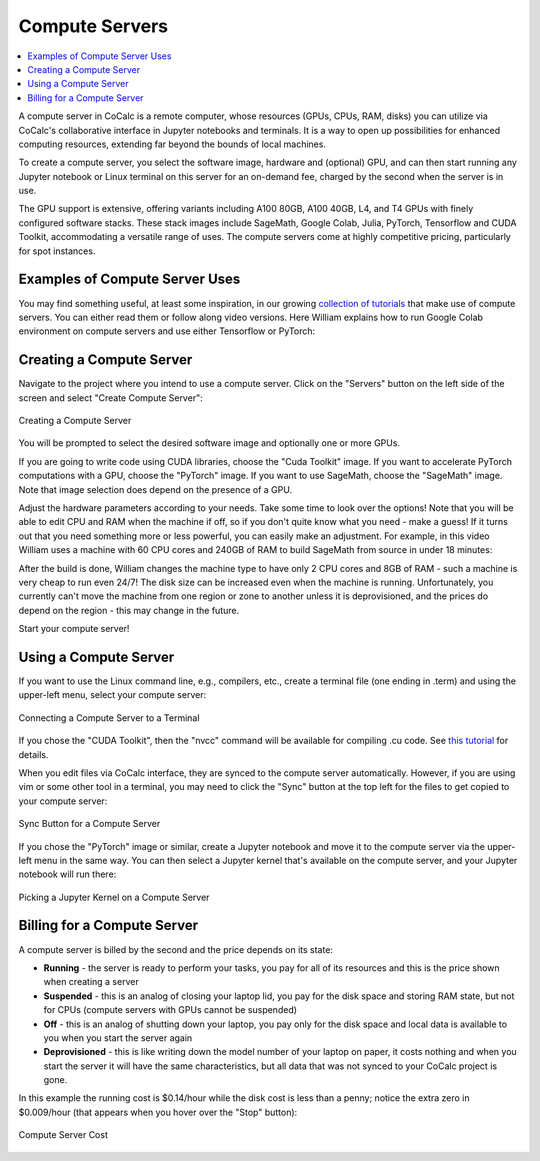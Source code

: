.. index:: Compute Servers

==========================
Compute Servers
==========================

.. contents::
   :local:
   :depth: 2
   
A compute server in CoCalc is a remote computer, whose resources (GPUs, CPUs, RAM, disks) you can utilize via CoCalc's collaborative interface in Jupyter notebooks and terminals. It is a way to open up possibilities for enhanced computing resources, extending far beyond the bounds of local machines.

To create a compute server, you select the software image, hardware and (optional) GPU, and can then start running any Jupyter notebook or Linux terminal on this server for an on-demand fee, charged by the second when the server is in use.

The GPU support is extensive, offering variants including A100 80GB, A100 40GB, L4, and T4 GPUs with finely configured software stacks. These stack images include SageMath, Google Colab, Julia, PyTorch, Tensorflow and CUDA Toolkit, accommodating a versatile range of uses. The compute servers come at highly competitive pricing, particularly for spot instances.

-------------------------------
Examples of Compute Server Uses
-------------------------------

You may find something useful, at least some inspiration, in our growing `collection of tutorials <https://github.com/sagemathinc/cocalc-howto/blob/main/README.md>`_ that make use of compute servers. You can either read them or follow along video versions. Here William explains how to run Google Colab environment on compute servers and use either Tensorflow or PyTorch:

.. raw:: html

    <center><iframe width="640" height="360" src="https://www.youtube.com/embed/kcxyShH3wYE?si=rGZEWZgs6XbOF38u" title="YouTube video player" frameborder="0" allow="accelerometer; autoplay; clipboard-write; encrypted-media; gyroscope; picture-in-picture; web-share" allowfullscreen></iframe></center>

----------------------------
Creating a Compute Server
----------------------------

Navigate to the project where you intend to use a compute server. Click on the "Servers" button on the left side of the screen and select "Create Compute Server":

.. figure:: img/compute_server_creating.png
    :width: 90%
    :align: center
    :alt: Creating a Compute Server

    Creating a Compute Server

You will be prompted to select the desired software image and optionally one or more GPUs.

If you are going to write code using CUDA libraries, choose the "Cuda Toolkit" image. If you want to accelerate PyTorch computations with a GPU, choose the "PyTorch" image. If you want to use SageMath, choose the "SageMath" image. Note that image selection does depend on the presence of a GPU.

Adjust the hardware parameters according to your needs. Take some time to look over the options! Note that you will be able to edit CPU and RAM when the machine if off, so if you don't quite know what you need - make a guess! If it turns out that you need something more or less powerful, you can easily make an adjustment. For example, in this video William uses a machine with 60 CPU cores and 240GB of RAM to build SageMath from source in under 18 minutes:

.. raw:: html

    <center><iframe width="640" height="360" src="https://www.youtube.com/embed/b8e8qq-KWbA?si=Y9N6ZtcVKo3fD9Fn" title="YouTube video player" frameborder="0" allow="accelerometer; autoplay; clipboard-write; encrypted-media; gyroscope; picture-in-picture; web-share" allowfullscreen></iframe></center>

After the build is done, William changes the machine type to have only 2 CPU cores and 8GB of RAM - such a machine is very cheap to run even 24/7! The disk size can be increased even when the machine is running. Unfortunately, you currently can't move the machine from one region or zone to another unless it is deprovisioned, and the prices do depend on the region - this may change in the future.

Start your compute server!

------------------------------
Using a Compute Server
------------------------------

If you want to use the Linux command line, e.g., compilers, etc., create a terminal file (one ending in .term) and using the upper-left menu, select your compute server:

.. figure:: img/compute_server_terminal.png
    :width: 60%
    :align: center
    :alt: Connecting a Compute Server to a Terminal

    Connecting a Compute Server to a Terminal

If you chose the "CUDA Toolkit", then the "nvcc" command will be available for compiling .cu code. See `this tutorial <https://github.com/sagemathinc/cocalc-howto/blob/main/cuda.md>`_ for details.

When you edit files via CoCalc interface, they are synced to the compute server automatically. However, if you are using vim or some other tool in a terminal, you may need to click the "Sync" button at the top left for the files to get copied to your compute server:

.. figure:: img/compute_server_syncing.png
    :width: 60%
    :align: center
    :alt: Sync Button for a Compute Server

    Sync Button for a Compute Server

If you chose the "PyTorch" image or similar, create a Jupyter notebook and move it to the compute server via the upper-left menu in the same way. You can then select a Jupyter kernel that's available on the compute server, and your Jupyter notebook will run there:

.. figure:: img/compute_server_select_kernel.png
    :width: 90%
    :align: center
    :alt: Picking a Jupyter Kernel on a Compute Server

    Picking a Jupyter Kernel on a Compute Server

----------------------------
Billing for a Compute Server
----------------------------

A compute server is billed by the second and the price depends on its state:

- **Running** - the server is ready to perform your tasks, you pay for all of its resources and this is the price shown when creating a server
- **Suspended** - this is an analog of closing your laptop lid, you pay for the disk space and storing RAM state, but not for CPUs (compute servers with GPUs cannot be suspended)
- **Off** - this is an analog of shutting down your laptop, you pay only for the disk space and local data is available to you when you start the server again
- **Deprovisioned** - this is like writing down the model number of your laptop on paper, it costs nothing and when you start the server it will have the same characteristics, but all data that was not synced to your CoCalc project is gone.

In this example the running cost is $0.14/hour while the disk cost is less than a penny; notice the extra zero in $0.009/hour (that appears when you hover over the "Stop" button):

.. figure:: img/compute_server_cost_running_vs_stopped.png
    :width: 90%
    :align: center
    :alt: Compute Server Cost

    Compute Server Cost

